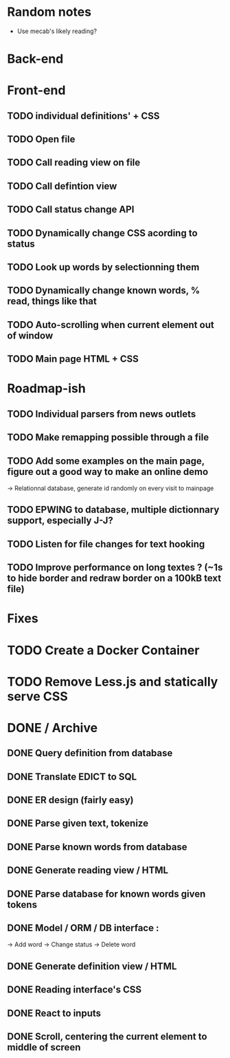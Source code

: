* Random notes
  - Use mecab's likely reading?
* Back-end
  CLOSED: [2018-02-17 sam. 10:22]
* Front-end
** TODO individual definitions' + CSS
** TODO Open file
** TODO Call reading view on file
** TODO Call defintion view
** TODO Call status change API
** TODO Dynamically change CSS acording to status
** TODO Look up words by selectionning them
** TODO Dynamically change known words, % read, things like that
** TODO Auto-scrolling when current element out of window
** TODO Main page HTML + CSS

* Roadmap-ish
** TODO Individual parsers from news outlets
** TODO Make remapping possible through a file
** TODO Add some examples on the main page, figure out a good way to make an online demo
   -> Relationnal database, generate id randomly on every visit to mainpage
** TODO EPWING to database, multiple dictionnary support, especially J-J?
** TODO Listen for file changes for text hooking
** TODO Improve performance on long textes ? (~1s to hide border and redraw border on a 100kB text file)
* Fixes

* TODO Create a Docker Container
* TODO Remove Less.js and statically serve CSS
* DONE / Archive

** DONE Query definition from database
   CLOSED: [2018-02-11 dim. 18:51]
** DONE Translate EDICT to SQL
   CLOSED: [2018-02-08 ven. 23:45]
** DONE ER design (fairly easy)
   CLOSED: [2018-02-06 mar. 13:01]
** DONE Parse given text, tokenize
   CLOSED: [2018-02-15 jeu. 16:48]
** DONE Parse known words from database
   CLOSED: [2018-02-16 ven. 03:01]
** DONE Generate reading view / HTML
   CLOSED: [2018-02-17 sam. 10:21]
** DONE Parse database for known words given tokens
   CLOSED: [2018-02-17 sam. 10:21]
** DONE Model / ORM / DB interface :
   CLOSED: [2018-02-17 sam. 10:20]
   -> Add word
   -> Change status
   -> Delete word
** DONE Generate definition view / HTML
   CLOSED: [2018-02-17 sam. 10:21]
** DONE Reading interface's CSS
   CLOSED: [2018-02-19 lun. 11:57]
** DONE React to inputs
   CLOSED: [2018-02-19 lun. 11:57]
** DONE Scroll, centering the current element to middle of screen
